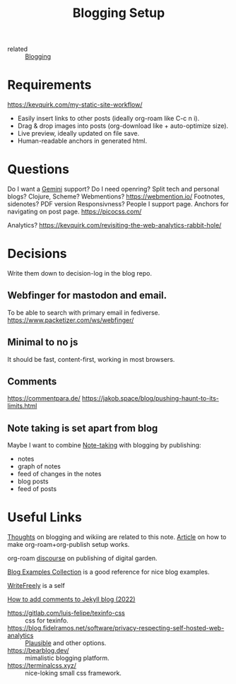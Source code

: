 :PROPERTIES:
:ID:       8b906eb5-0868-441f-941c-c8f8e47bd57c
:END:
#+title: Blogging Setup

- related :: [[id:4367e118-aaff-45a8-a037-e32f95c9411e][Blogging]]

* Requirements
https://kevquirk.com/my-static-site-workflow/
- Easily insert links to other posts (ideally org-roam like C-c n i).
- Drag & drop images into posts (org-download like + auto-optimize size).
- Live preview, ideally updated on file save.
- Human-readable anchors in generated html.

* Questions
Do I want a [[id:04803bd5-5355-44cd-bea2-dfd6db5a4283][Gemini]] support?
Do I need openring?
Split tech and personal blogs?
Clojure, Scheme?
Webmentions? https://webmention.io/
Footnotes, sidenotes?
PDF version
Responsivness?
People I support page.
Anchors for navigating on post page.
https://picocss.com/

Analytics?
https://kevquirk.com/revisiting-the-web-analytics-rabbit-hole/

* Decisions
Write them down to decision-log in the blog repo.

** Webfinger for mastodon and email.
To be able to search with primary email in fediverse.
https://www.packetizer.com/ws/webfinger/

** Minimal to no js
It should be fast, content-first, working in most browsers.

** Comments
https://commentpara.de/
https://jakob.space/blog/pushing-haunt-to-its-limits.html

** Note taking is set apart from blog
Maybe I want to combine [[id:a293f298-61a4-4b67-844a-8aa6b3457130][Note-taking]] with blogging by publishing:
- notes
- graph of notes
- feed of changes in the notes
- blog posts
- feed of posts

* Useful Links
[[https://commonplace.doubleloop.net/Blog%20and%20Wiki%20Combo.html][Thoughts]] on blogging and wikiing are related to this note. [[https://doubleloop.net/2020/08/21/how-publish-org-roam-wiki-org-publish/][Article]] on
how to make org-roam+org-publish setup works.

org-roam [[https://org-roam.discourse.group/t/are-there-any-repositories-of-good-example-org-roam-files/530/11][discourse]] on publishing of digital garden.

[[id:b8df439d-40e6-41bf-8273-9aabcf11aa15][Blog Examples Collection]] is a good reference for nice blog examples.

[[id:162095a1-4fca-4793-8f46-1657d6b4261f][WriteFreely]] is a self

[[https://joelchrono12.xyz/blog/how-to-add-mastodon-comments-to-jekyll-blog/][How to add comments to Jekyll blog (2022)]]

- https://gitlab.com/luis-felipe/texinfo-css :: css for texinfo.
- https://blog.fidelramos.net/software/privacy-respecting-self-hosted-web-analytics :: [[id:81d12f93-6b14-4af6-bd17-bcb4a8a4c167][Plausible]] and other options.
- https://bearblog.dev/ :: mimalistic blogging platform.
- https://terminalcss.xyz/ :: nice-loking small css framework.
